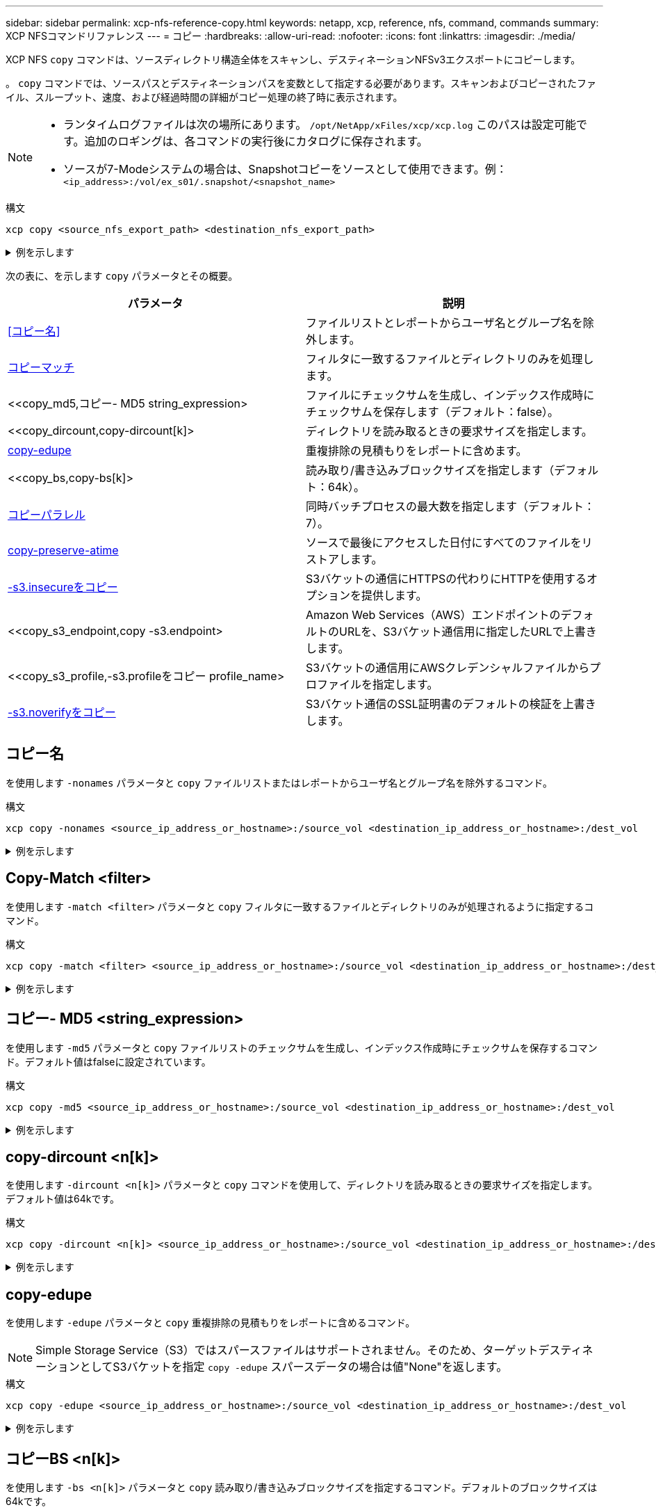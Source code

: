 ---
sidebar: sidebar 
permalink: xcp-nfs-reference-copy.html 
keywords: netapp, xcp, reference, nfs, command, commands 
summary: XCP NFSコマンドリファレンス 
---
= コピー
:hardbreaks:
:allow-uri-read: 
:nofooter: 
:icons: font
:linkattrs: 
:imagesdir: ./media/


[role="lead"]
XCP NFS `copy` コマンドは、ソースディレクトリ構造全体をスキャンし、デスティネーションNFSv3エクスポートにコピーします。

。 `copy` コマンドでは、ソースパスとデスティネーションパスを変数として指定する必要があります。スキャンおよびコピーされたファイル、スループット、速度、および経過時間の詳細がコピー処理の終了時に表示されます。

[NOTE]
====
* ランタイムログファイルは次の場所にあります。 `/opt/NetApp/xFiles/xcp/xcp.log` このパスは設定可能です。追加のロギングは、各コマンドの実行後にカタログに保存されます。
* ソースが7-Modeシステムの場合は、Snapshotコピーをソースとして使用できます。例： `<ip_address>:/vol/ex_s01/.snapshot/<snapshot_name>`


====
.構文
[source, cli]
----
xcp copy <source_nfs_export_path> <destination_nfs_export_path>
----
.例を示します
[%collapsible]
====
[listing]
----
root@localhost linux]# ./xcp copy <IP address of NFS server>:/source_vol < IP address of
destination NFS server>:/dest_vol

xcp: WARNING: No index name has been specified, creating one with name: autoname_copy_2020-03-
03_23.46.33.153705
Xcp command : xcp copy <IP address of NFS server>:/source_vol <IP address of destination NFS
server>:/dest_vol
18 scanned, 0 matched, 17 copied, 0 error
Speed : 38.9 KiB in (51.2 KiB/s), 81.2 KiB out (107KiB/s)
Total Time : 0s.
STATUS : PASSED
----
====
次の表に、を示します `copy` パラメータとその概要。

[cols="2*"]
|===
| パラメータ | 説明 


| <<コピー名>> | ファイルリストとレポートからユーザ名とグループ名を除外します。 


| <<copy_match,コピーマッチ >> | フィルタに一致するファイルとディレクトリのみを処理します。 


| <<copy_md5,コピー- MD5 string_expression>  | ファイルにチェックサムを生成し、インデックス作成時にチェックサムを保存します（デフォルト：false）。 


| <<copy_dircount,copy-dircount[k]>  | ディレクトリを読み取るときの要求サイズを指定します。 


| <<copy_edupe,copy-edupe>> | 重複排除の見積もりをレポートに含めます。 


| <<copy_bs,copy-bs[k]>  | 読み取り/書き込みブロックサイズを指定します（デフォルト：64k）。 


| <<copy_parallel,コピーパラレル >> | 同時バッチプロセスの最大数を指定します（デフォルト：7）。 


| <<copy_preserve_atime,copy-preserve-atime>> | ソースで最後にアクセスした日付にすべてのファイルをリストアします。 


| <<copy_s3_insecure,-s3.insecureをコピー>> | S3バケットの通信にHTTPSの代わりにHTTPを使用するオプションを提供します。 


| <<copy_s3_endpoint,copy -s3.endpoint> | Amazon Web Services（AWS）エンドポイントのデフォルトのURLを、S3バケット通信用に指定したURLで上書きします。 


| <<copy_s3_profile,-s3.profileをコピー profile_name> | S3バケットの通信用にAWSクレデンシャルファイルからプロファイルを指定します。 


| <<copy_s3_noverify,-s3.noverifyをコピー>> | S3バケット通信のSSL証明書のデフォルトの検証を上書きします。 
|===


== コピー名

を使用します `-nonames` パラメータと `copy` ファイルリストまたはレポートからユーザ名とグループ名を除外するコマンド。

.構文
[source, cli]
----
xcp copy -nonames <source_ip_address_or_hostname>:/source_vol <destination_ip_address_or_hostname>:/dest_vol
----
.例を示します
[%collapsible]
====
[listing]
----
[root@localhost linux]# ./xcp copy -nonames <IP address or hostname of NFS server>:/source_vol <IP
address of destination NFS server>:/dest_vol

xcp: WARNING: No index name has been specified, creating one with name: autoname_copy_2020-03-
03_23.48.48.147261
Xcp command : xcp copy -nonames <IP address or hostname of NFS server>:/source_vol <IP address of
destination NFS server>:/dest_vol
18 scanned, 0 matched, 17 copied, 0 error
Speed : 38.9 KiB in (53.5 KiB/s), 81.3 KiB out (112 KiB/s)
Total Time : 0s.
STATUS : PASSED
----
====


== Copy-Match <filter>

を使用します `-match <filter>` パラメータと `copy` フィルタに一致するファイルとディレクトリのみが処理されるように指定するコマンド。

.構文
[source, cli]
----
xcp copy -match <filter> <source_ip_address_or_hostname>:/source_vol <destination_ip_address_or_hostname>:/dest_vol
----
.例を示します
[%collapsible]
====
[listing]
----
[root@localhost linux]# ./xcp copy -match bin <IP address or hostname of NFS server>:/source_vol <IP
address of destination NFS server>:/dest_vol

xcp: WARNING: No index name has been specified, creating one with name: autoname_copy_2020-03-
04_00.00.07.125990
Xcp command : xcp copy -match bin <IP address or hostname of NFS server>:/source_vol <IP address
of destination NFS server>:/dest_vol
18 scanned, 18 matched, 17 copied, 0 error
Speed : 39.1 KiB in (52.6 KiB/s), 81.7 KiB out (110 KiB/s)
Total Time : 0s.
STATUS : PASSED
----
====


== コピー- MD5 <string_expression>

を使用します `-md5` パラメータと `copy` ファイルリストのチェックサムを生成し、インデックス作成時にチェックサムを保存するコマンド。デフォルト値はfalseに設定されています。

.構文
[source, cli]
----
xcp copy -md5 <source_ip_address_or_hostname>:/source_vol <destination_ip_address_or_hostname>:/dest_vol
----
.例を示します
[%collapsible]
====
[listing]
----
[root@localhost linux]# ./xcp copy -md5 <IP address or hostname of NFS server>:/source_vol <IP
address of destination NFS server>:/dest_vol

xcp: WARNING: No index name has been specified, creating one with name: autoname_copy_2020-03-
03_23.47.41.137615
Xcp command : xcp copy -md5 <IP address or hostname of NFS server>:/source_vol <IP address of
destination NFS server>:/dest_vol
18 scanned, 0 matched, 17 copied, 0 error
Speed : 38.9 KiB in (52.1 KiB/s), 81.3 KiB out (109 KiB/s)
Total Time : 0s.
STATUS : PASSED
----
====


== copy-dircount <n[k]>

を使用します `-dircount <n[k]>` パラメータと `copy` コマンドを使用して、ディレクトリを読み取るときの要求サイズを指定します。デフォルト値は64kです。

.構文
[source, cli]
----
xcp copy -dircount <n[k]> <source_ip_address_or_hostname>:/source_vol <destination_ip_address_or_hostname>:/dest_vol
----
.例を示します
[%collapsible]
====
[listing]
----
[root@localhost linux]# ./xcp copy -dircount 32k <IP address or hostname of NFS server>:/source_vol
<IP address of destination NFS server>:/dest_vol

xcp: WARNING: No index name has been specified, creating one with name: autoname_copy_2020-03-
03_23.58.01.094460
Xcp command : xcp copy -dircount 32k <IP address or hostname of NFS server>:/source_vol <IP
address of destination NFS server >:/dest_vol
18 scanned, 0 matched, 17 copied, 0 error
Speed : 39.1 KiB in (56.7 KiB/s), 81.6 KiB out (119 KiB/s)
Total Time : 0s.
STATUS : PASSED
----
====


== copy-edupe

を使用します `-edupe` パラメータと `copy` 重複排除の見積もりをレポートに含めるコマンド。


NOTE: Simple Storage Service（S3）ではスパースファイルはサポートされません。そのため、ターゲットデスティネーションとしてS3バケットを指定 `copy -edupe` スパースデータの場合は値"None"を返します。

.構文
[source, cli]
----
xcp copy -edupe <source_ip_address_or_hostname>:/source_vol <destination_ip_address_or_hostname>:/dest_vol
----
.例を示します
[%collapsible]
====
[listing]
----
[root@localhost linux]# ./xcp copy -edupe <IP address or hostname of NFS server>:/source_vol <IP
address of destination NFS server>:/dest_vol

xcp: WARNING: No index name has been specified, creating one with name: autoname_copy_2020-03-
03_23.48.10.436325
== Maximum Values ==
Size Used Depth Namelen Dirsize
1 KiB 4 KiB 2 11 9
== Average Values ==
Namelen Size Depth Dirsize
6 682 1 5
== Top Space Users ==
root
52 KiB
== Top File Owners ==
root
18
== Top File Extensions ==
.txt other
5 10
== Number of files ==
empty <8KiB 8-64KiB 64KiB-1MiB 1-10MiB 10-100MiB >100MiB
4 11
== Space used ==
empty <8KiB 8-64KiB 64KiB-1MiB 1-10MiB 10-100MiB >100MiB
40 KiB
== Directory entries ==
empty 1-10
3
10-100 100-1K 1K-10K >10K
== Depth ==
0-5 6-10 11-15 16-20 21-100 >100
18
== Accessed ==
>1 year >1 month 1-31 days 1-24 hrs <1 hour <15 mins future
4 11
== Modified ==
>1 year >1 month 1-31 days 1-24 hrs <1 hour <15 mins future
10 5
== Changed ==
>1 year >1 month 1-31 days 1-24 hrs <1 hour <15 mins future
10 5
Total count: 18
Directories: 3
Regular files: 15
Symbolic links: None
Special files: None
Hard links: None,
multilink files: None,
Space Saved by Hard links (KB): 0
Sparse data: None
Dedupe estimate: N/A
Total space for regular files: size: 10.0 KiB, used: 40 KiB
Total space for symlinks: size: 0, used: 0
Total space for directories: size: 12 KiB, used: 12 KiB
Total space used: 52 KiB
Xcp command : xcp copy -edupe <IP address or hostname of NFS server>:/source_vol <destination NFS
export path>:/dest_vol
18 scanned, 0 matched, 17 copied, 0 error
Speed : 38.9 KiB in (36.7 KiB/s), 81.3 KiB out (76.7 KiB/s)
Total Time : 1s.
STATUS : PASSED
----
====


== コピーBS <n[k]>

を使用します `-bs <n[k]>` パラメータと `copy` 読み取り/書き込みブロックサイズを指定するコマンド。デフォルトのブロックサイズは64kです。

.構文
[source, cli]
----
xcp copy -bs <n[k]> <ip_address_or_hostname>:/source_vol <destination_ip_address_or_hostname>:/dest_vol
----
.例を示します
[%collapsible]
====
[listing]
----
[root@localhost linux]# ./xcp copy -bs 32k <IP address or hostname of NFS server>:/source_vol <IP
address of destination NFS server>:/dest_vol

xcp: WARNING: No index name has been specified, creating one with name: autoname_copy_2020-03-
03_23.57.04.742145
Xcp command : xcp copy -bs 32k <IP address or hostname of NFS server>:/source_vol <IP address of
destination NFS server>:/dest_vol
18 scanned, 0 matched, 17 copied, 0 error
Speed : 39.1 KiB in (115 KiB/s), 81.6 KiB out (241 KiB/s)
Total Time : 0s.
STATUS : PASSED
----
====


== コピーパラレル<n>

を使用します `-parallel <n>` パラメータと `copy` コマンドを使用して、同時バッチプロセスの最大数を指定します。デフォルト値は7です。

.構文
[source, cli]
----
xcp copy -parallel <n> <ip_address_or_hostname>:/source_vol destination_ip_address_or_hostname:/<dest_vol>
----
.例を示します
[%collapsible]
====
[listing]
----
[root@localhost linux]# ./xcp copy -parallel 4 <IP address or hostname of NFS server>:/source_vol
<IP address of destination NFS server>:/dest_vol

xcp: WARNING: No index name has been specified, creating one with name: autoname_copy_2020-03-
03_23.59.41.477783
Xcp command : xcp copy -parallel 4 <IP address or hostname of NFS server>:/source_vol <IP address
of destination NFS server>:/dest_vol
18 scanned, 0 matched, 17 copied, 0 error
Speed : 39.1 KiB in (35.6 KiB/s), 81.6 KiB out (74.4 KiB/s)
Total Time : 1s.
STATUS : PASSED
----
====


== copy-preserve-atime

を使用します `-preserve-atime` パラメータと `copy` ソースで最後にアクセスした日付にすべてのファイルをリストアするコマンド。

。 `-preserve-atime` オプションを選択すると、XCP読み取り操作の前に設定された元の値にアクセス時間がリセットされます。

.構文
[source, cli]
----
xcp copy -preserve-atime <source_ip_address_or_hostname>:/source_vol <destination_ip_address_or_hostname>:/dest_vol
----
.例を示します
[%collapsible]
====
[listing]
----
[root@client1 linux]# ./xcp copy -preserve-atime 101.10.10.10:/source_vol 10.102.102.10:/dest_vol

xcp: WARNING: No index name has been specified, creating one with name: XCP_copy_2022-06-
30_14.22.53.742272
xcp: Job ID: Job_XCP_copy_2022-06-30_14.22.53.742272_2022-06-30_14.22.53.742272_copy
Xcp command : xcp copy -preserve-atime 101.10.10.10:/source_vol 10.102.102.10:/dest_vol
Stats : 55 scanned, 54 copied, 55 indexed
Speed : 1.26 MiB in (852 KiB/s), 1.32 MiB out (896 KiB/s)
Total Time : 1s.
Migration ID: XCP_copy_2022-06-30_14.22.53.742272
Job ID : Job_XCP_copy_2022-06-30_14.22.53.742272_2022-06-30_14.22.53.742272_copy
Log Path : /opt/NetApp/xFiles/xcp/xcplogs/Job_XCP_copy_2022-06-30_14.22.53.742272_2022-06-
30_14.22.53.742272_copy.log
STATUS : PASSED
[root@client1 linux]#
----
====


== -s3.insecureをコピー

を使用します `-s3.insecure` パラメータと `copy` S3バケットの通信にHTTPSではなくHTTPを使用するコマンド。

.構文
[source, cli]
----
xcp copy -s3.insecure s3://<bucket_name>
----
.例を示します
[%collapsible]
====
[listing]
----
[root@client1 linux]# ./xcp copy -s3.insecure hdfs:///user/test s3://bucket1

xcp: WARNING: No index name has been specified, creating one with name: XCP_copy_2023-06-
08_09.01.47.581599
Job ID: Job_XCP_copy_2023-06-08_09.01.47.581599_copy
Xcp command : xcp copy -s3.insecure hdfs:///user/test s3://bucket1
Stats : 8 scanned, 5 copied, 8 indexed, 5 KiB s3.data.uploaded, 5
s3.copied.single.key.file, 5 s3.copied.file
Speed : 6.78 KiB in (1.86 KiB/s), 83.3 KiB out (22.9 KiB/s)
Total Time : 3s.
Migration ID: XCP_copy_2023-06-08_09.01.47.581599
Job ID : Job_XCP_copy_2023-06-08_09.01.47.581599_copy
Log Path : /opt/NetApp/xFiles/xcp/xcplogs/Job_XCP_copy_2023-06-08_09.01.47.581599_copy.log
STATUS : PASSED

[root@client1 linux]# ./xcp copy -s3.insecure hdfs:///user/demo s3://bucket1

xcp: WARNING: No index name has been specified, creating one with name: XCP_copy_2023-06-
08_09.15.58.807485
Job ID: Job_XCP_copy_2023-06-08_09.15.58.807485_copy
Xcp command : xcp copy -s3.insecure hdfs:///user/demo s3://bucket1
Stats : 8 scanned, 5 copied, 8 indexed, 5 KiB s3.data.uploaded, 5
s3.copied.single.key.file, 5 s3.copied.file
Speed : 10.4 KiB in (3.60 KiB/s), 85.3 KiB out (29.6 KiB/s)
Total Time : 2s.
Migration ID: XCP_copy_2023-06-08_09.15.58.807485
Job ID : Job_XCP_copy_2023-06-08_09.15.58.807485_copy
Log Path : /opt/NetApp/xFiles/xcp/xcplogs/Job_XCP_copy_2023-06-08_09.15.58.807485_copy.log
STATUS : PASSED
----
====


== copy-s3.endpoint <s3_endpoint_url>

を使用します `-s3.endpoint <s3_endpoint_url>` パラメータと `copy` AWSエンドポイントのデフォルトのURLをS3バケットの通信用に指定したURLで上書きするコマンド。

.構文
[source, cli]
----
xcp copy -s3.endpoint https://<endpoint_url>: s3://<bucket_name>
----
.例を示します
[%collapsible]
====
[listing]
----
root@client1 linux]# ./xcp copy -s3.endpoint https://<endpoint_url>: hdfs:///user/test
s3://xcp-testing

xcp: WARNING: No index name has been specified, creating one with name: XCP_copy_2023-06-
13_11.20.32.571348
Job ID: Job_XCP_copy_2023-06-13_11.20.32.571348_copy
Xcp command : xcp copy -s3.endpoint https://<endpoint_url> hdfs:///user/test s3://xcp-testing
Stats : 8 scanned, 5 copied, 8 indexed, 5 KiB s3.data.uploaded, 5
s3.copied.single.key.file, 5 s3.copied.file
Speed : 6.78 KiB in (1.77 KiB/s), 83.6 KiB out (21.8 KiB/s)
Total Time : 3s.
Migration ID: XCP_copy_2023-06-13_11.20.32.571348
Job ID : Job_XCP_copy_2023-06-13_11.20.32.571348_copy
Log Path : /opt/NetApp/xFiles/xcp/xcplogs/Job_XCP_copy_2023-06-13_11.20.32.571348_copy.log
STATUS : PASSED
[root@client1 linux]# ./xcp copy -s3.endpoint https://<endpoint_url>: hdfs:///user/demo
s3://xcp-testing

xcp: WARNING: No index name has been specified, creating one with name: XCP_copy_2023-06-
13_11.40.26.913130
Job ID: Job_XCP_copy_2023-06-13_11.40.26.913130_copy
15,009 scanned, 1,462 copied, 9 indexed, 1.46 MiB s3.data.uploaded, 1,491
s3.copied.single.key.file, 1,491 s3.copied.file, 4.58 MiB in (933 KiB/s), 1.72 MiB out (350
KiB/s), 5s
15,009 scanned, 4,283 copied, 9 indexed, 4.20 MiB s3.data.uploaded, 4,302
s3.copied.single.key.file, 4,302 s3.copied.file, 7.70 MiB in (629 KiB/s), 4.85 MiB out (632
KiB/s), 10s
15,009 scanned, 7,323 copied, 9 indexed, 7.17 MiB s3.data.uploaded, 7,343
s3.copied.single.key.file, 7,343 s3.copied.file, 11.0 MiB in (672 KiB/s), 8.24 MiB out (681
KiB/s), 15s
15,009 scanned, 10,427 copied, 9 indexed, 10.2 MiB s3.data.uploaded, 10,439
s3.copied.single.key.file, 10,439 s3.copied.file, 14.5 MiB in (690 KiB/s), 11.7 MiB out (695
KiB/s), 20s
15,009 scanned, 13,445 copied, 9 indexed, 13.1 MiB s3.data.uploaded, 13,454
s3.copied.single.key.file, 13,454 s3.copied.file, 17.8 MiB in (676 KiB/s), 15.0 MiB out (682
KiB/s), 25s
Xcp command : xcp copy -s3.endpoint https://<endpoint_url>: hdfs:///user/demo s3://xcp-testing
Stats : 15,009 scanned, 15,005 copied, 15,009 indexed, 14.7 MiB s3.data.uploaded, 15,005
s3.copied.single.key.file, 15,005 s3.copied.file
Speed : 19.2 MiB in (712 KiB/s), 17.1 MiB out (635 KiB/s)
Total Time : 27s.
Migration ID: XCP_copy_2023-06-13_11.40.26.913130
Job ID : Job_XCP_copy_2023-06-13_11.40.26.913130_copy
Log Path : /opt/NetApp/xFiles/xcp/xcplogs/Job_XCP_copy_2023-06-13_11.40.26.913130_copy.log
STATUS : PASSED
----
====


== -s3.profile <name>のコピー

を使用します `s3.profile` パラメータと `copy` S3バケット通信用のAWSクレデンシャルファイルからプロファイルを指定するコマンド。

.構文
[source, cli]
----
xcp copy -s3.profile <name> -s3.endpoint https://<endpoint_url>: s3://<bucket_name>
----
.例を示します
[%collapsible]
====
[listing]
----
root@client1 linux]# ./xcp copy -s3.endpoint https://<endpoint_url>: hdfs:///user/test
s3://xcp-testing

xcp: WARNING: No index name has been specified, creating one with name: XCP_copy_2023-06-
13_11.20.32.571348
Job ID: Job_XCP_copy_2023-06-13_11.20.32.571348_copy
Xcp command : xcp copy -s3.endpoint https://<endpoint_url> hdfs:///user/test s3://xcp-testing
Stats : 8 scanned, 5 copied, 8 indexed, 5 KiB s3.data.uploaded, 5
s3.copied.single.key.file, 5 s3.copied.file
Speed : 6.78 KiB in (1.77 KiB/s), 83.6 KiB out (21.8 KiB/s)
Total Time : 3s.
Migration ID: XCP_copy_2023-06-13_11.20.32.571348
Job ID : Job_XCP_copy_2023-06-13_11.20.32.571348_copy
Log Path : /opt/NetApp/xFiles/xcp/xcplogs/Job_XCP_copy_2023-06-13_11.20.32.571348_copy.log
STATUS : PASSED
[root@client1 linux]# ./xcp copy -s3.endpoint https://<endpoint_url>: hdfs:///user/demo
s3://xcp-testing

xcp: WARNING: No index name has been specified, creating one with name: XCP_copy_2023-06-
13_11.40.26.913130
Job ID: Job_XCP_copy_2023-06-13_11.40.26.913130_copy
15,009 scanned, 1,462 copied, 9 indexed, 1.46 MiB s3.data.uploaded, 1,491
s3.copied.single.key.file, 1,491 s3.copied.file, 4.58 MiB in (933 KiB/s), 1.72 MiB out (350
KiB/s), 5s
15,009 scanned, 4,283 copied, 9 indexed, 4.20 MiB s3.data.uploaded, 4,302
s3.copied.single.key.file, 4,302 s3.copied.file, 7.70 MiB in (629 KiB/s), 4.85 MiB out (632
KiB/s), 10s
15,009 scanned, 7,323 copied, 9 indexed, 7.17 MiB s3.data.uploaded, 7,343
s3.copied.single.key.file, 7,343 s3.copied.file, 11.0 MiB in (672 KiB/s), 8.24 MiB out (681
KiB/s), 15s
15,009 scanned, 10,427 copied, 9 indexed, 10.2 MiB s3.data.uploaded, 10,439
s3.copied.single.key.file, 10,439 s3.copied.file, 14.5 MiB in (690 KiB/s), 11.7 MiB out (695
KiB/s), 20s
15,009 scanned, 13,445 copied, 9 indexed, 13.1 MiB s3.data.uploaded, 13,454
s3.copied.single.key.file, 13,454 s3.copied.file, 17.8 MiB in (676 KiB/s), 15.0 MiB out (682
KiB/s), 25s
Xcp command : xcp copy -s3.endpoint https://<endpoint_url>: hdfs:///user/demo s3://xcp-testing
Stats : 15,009 scanned, 15,005 copied, 15,009 indexed, 14.7 MiB s3.data.uploaded, 15,005
s3.copied.single.key.file, 15,005 s3.copied.file
Speed : 19.2 MiB in (712 KiB/s), 17.1 MiB out (635 KiB/s)
Total Time : 27s.
Migration ID: XCP_copy_2023-06-13_11.40.26.913130
Job ID : Job_XCP_copy_2023-06-13_11.40.26.913130_copy
Log Path : /opt/NetApp/xFiles/xcp/xcplogs/Job_XCP_copy_2023-06-13_11.40.26.913130_copy.log
STATUS : PASSED
----
====


== -s3.noverifyをコピー

を使用します `-s3.noverify` パラメータと `copy` コマンドを使用して、S3バケットの通信用のSSL証明書のデフォルトの検証を無視します。

.構文
[source, cli]
----
xcp copy -s3.noverify s3://<bucket_name>
----
.例を示します
[%collapsible]
====
[listing]
----
[root@client1 linux]# ./xcp copy -s3.noverify hdfs://user/test s3:// bucket1

xcp: WARNING: No index name has been specified, creating one with name: XCP_copy_2023-06-
13_10.57.41.994969
Job ID: Job_XCP_copy_2023-06-13_10.57.41.994969_copy
Xcp command : xcp copy -s3.noverify hdfs://user/test s3://bucket1
Stats : 8 scanned, 5 copied, 8 indexed, 5 KiB s3.data.uploaded, 5
s3.copied.single.key.file, 5 s3.copied.file
Speed : 6.78 KiB in (2.36 KiB/s), 83.3 KiB out (29.0 KiB/s)
Total Time : 2s.
Migration ID: XCP_copy_2023-06-13_10.57.41.994969
Job ID : Job_XCP_copy_2023-06-13_10.57.41.994969_copy
Log Path : /opt/NetApp/xFiles/xcp/xcplogs/Job_XCP_copy_2023-06-13_10.57.41.994969_copy.log
STATUS : PASSED
./xcp copy -s3.profile sg -s3.noverify -s3.endpoint https://<endpoint_url>: hdfs:///user/demo s3://bucket1

xcp: WARNING: No index name has been specified, creating one with name: XCP_copy_2023-06-
13_11.26.56.143287
Job ID: Job_XCP_copy_2023-06-13_11.26.56.143287_copy
1 scanned, 9.95 KiB in (1.99 KiB/s), 12.9 KiB out (2.58 KiB/s), 5s
15,009 scanned, 1,555 copied, 9 indexed, 1.54 MiB s3.data.uploaded, 1,572
s3.copied.single.key.file, 1,572 s3.copied.file, 4.68 MiB in (951 KiB/s), 1.81 MiB out (365
KiB/s), 10s
15,009 scanned, 4,546 copied, 9 indexed, 4.46 MiB s3.data.uploaded, 4,572
s3.copied.single.key.file, 4,572 s3.copied.file, 7.95 MiB in (660 KiB/s), 5.15 MiB out (674
KiB/s), 15s
15,009 scanned, 7,702 copied, 9 indexed, 7.53 MiB s3.data.uploaded, 7,710
s3.copied.single.key.file, 7,710 s3.copied.file, 11.5 MiB in (710 KiB/s), 8.65 MiB out (707
KiB/s), 20s
15,009 scanned, 10,653 copied, 9 indexed, 10.4 MiB s3.data.uploaded, 10,669
s3.copied.single.key.file, 10,669 s3.copied.file, 14.7 MiB in (661 KiB/s), 11.9 MiB out (670
KiB/s), 25s
15,009 scanned, 13,422 copied, 9 indexed, 13.1 MiB s3.data.uploaded, 13,428
s3.copied.single.key.file, 13,428 s3.copied.file, 17.8 MiB in (627 KiB/s), 15.0 MiB out (627
KiB/s), 30s
Xcp command : xcp copy -s3.profile sg -s3.noverify -s3.endpoint https://<endpoint_url>: hdfs:///user/demo s3://bucket1
Stats : 15,009 scanned, 15,005 copied, 15,009 indexed, 14.7 MiB s3.data.uploaded, 15,005
s3.copied.single.key.file, 15,005 s3.copied.file
Speed : 19.2 MiB in (609 KiB/s), 17.1 MiB out (543 KiB/s)
Total Time : 32s.
Migration ID: XCP_copy_2023-06-13_11.26.56.143287
Job ID : Job_XCP_copy_2023-06-13_11.26.56.143287_copy
Log Path : /opt/NetApp/xFiles/xcp/xcplogs/Job_XCP_copy_2023-06-13_11.26.56.143287_copy.log
STATUS : PASSED
----
====